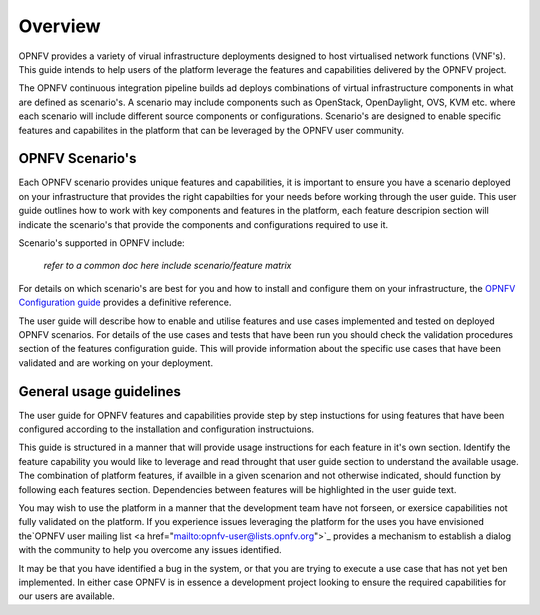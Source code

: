 Overview
========

OPNFV provides a variety of virual infrastructure deployments designed to
host virtualised network functions (VNF's).  This guide intends to help users of
the platform leverage the features and capabilities delivered by the OPNFV project.

The OPNFV continuous integration pipeline builds ad deploys combinations of virtual
infrastructure components in what are defined as scenario's.  A scenario may include
components such as OpenStack, OpenDaylight, OVS, KVM etc. where each scenario will
include different source components or configurations.  Scenario's are designed to
enable specific features and capabilites in the platform that can be leveraged by the
OPNFV user community.

OPNFV Scenario's
----------------

Each OPNFV scenario provides unique features and capabilities, it is important to
ensure you have a scenario deployed on your infrastructure that provides the right capabilties
for your needs before working through the user guide.
This user guide outlines how to work with key components and features in the platform,
each feature descripion section will indicate the scenario's that provide the components
and configurations required to use it.

Scenario's supported in OPNFV include:

  *refer to a common doc here*
  *include scenario/feature matrix*

For details on which scenario's are best for you and how to install and configure them
on your infrastructure, the `OPNFV Configuration guide
<http://artifacts.opnfv.org/opnfvdocs/docs/configguide/index.html>`_ provides a definitive
reference.

The user guide will describe how to enable and utilise features and use cases implemented and
tested on deployed OPNFV scenarios.  For details of the use cases and tests that have been run
you should check the validation procedures section of the features configuration guide.  This will
provide information about the specific use cases that have been validated and are working
on your deployment.

General usage guidelines
------------------------

The user guide for OPNFV features and capabilities provide step by step instuctions
for using features that have been configured according to the installation and configuration
instructuions.

This guide is structured in a manner that will provide usage instructions for each feature in it's own
section.  Identify the feature capability you would like to leverage and read throught that user guide
section to understand the available usage.  The combination of platform features, if availble in a given
scenarion and not otherwise indicated, should function by following each features section.
Dependencies between features will be highlighted in the user guide text.

You may wish to use the platform in a manner that the development team have not forseen, or
exersice capabilities not fully validated on the platform.  If you experience issues leveraging the
platform for the uses you have envisioned the`OPNFV user mailing list <a href="mailto:opnfv-user@lists.opnfv.org">`_
provides a mechanism to establish a dialog with the community to help you overcome any issues identified.

It may be that you have identified a bug in the system, or that you are trying to execute a use case
that has not yet ben implemented.  In either case OPNFV is in essence a development project
looking to ensure the required capabilities for our users are available.

